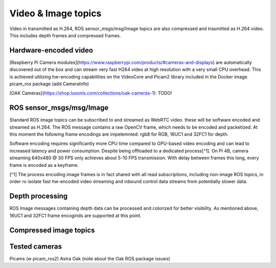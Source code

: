 Video & Image topics
======================

Video in transmitted as H.264, ROS sensor_msgs/msg/Image topics are also compressed and trasmitted as H.264 video.
This includes depth frames and compressed frames.

Hardware-encoded video
----------------------

[Raspberry Pi Camera modules](https://www.raspberrypi.com/products/#cameras-and-displays) are automatically discovered out of the box and can stream very fast H264 video at high resolution with a very small CPU overhead. This is achieved utilizing hw-encoding capabilities on the VideoCore and Picam2 library included in the Docker image.
picam_ros package (add CameraInfo)

[OAK Cameras](https://shop.luxonis.com/collections/oak-cameras-1): TODO!

ROS sensor_msgs/msg/Image
-------------------------

Standard ROS image topics can be subscribed to and streamed as WebRTC video. these will be software encoded and streamed as H.264. The ROS message contains a raw OpenCV frame, which needs to be encoded and packetized. At this moment the following frame encodings are impelemnted: rgb8 for RGB, 16UC1 and 32FC1 for depth.

Software encoding requires significantly more CPU time compared to GPU-based video encoding and can lead to increased latency and power consumption. Despite being offloaded to a dedicated process[^1]. On Pi 4B, camera streaming 640x480 @ 30 FPS only achieves about 5-10 FPS transmission. With delay between frames this long, every frame is encoded as a keyframe.

[^1] The process encoding image frames is in fact shared with all read subscriptions, including non-image ROS topics, in order ro isolate fast hw-encoded video streaming and inbound control data streams from potentially slower data.

Depth processing
----------------

ROS Image messages containing depth data can be processed and colorized for better visibility. As mentioned above, 16UC1 and 32FC1 frame encoginds are supported at this point.

Compressed image topics
-----------------------

Tested cameras
--------------
Picams (w picam_ros2)
Astra
Oak (note about the Oak ROS package issues)